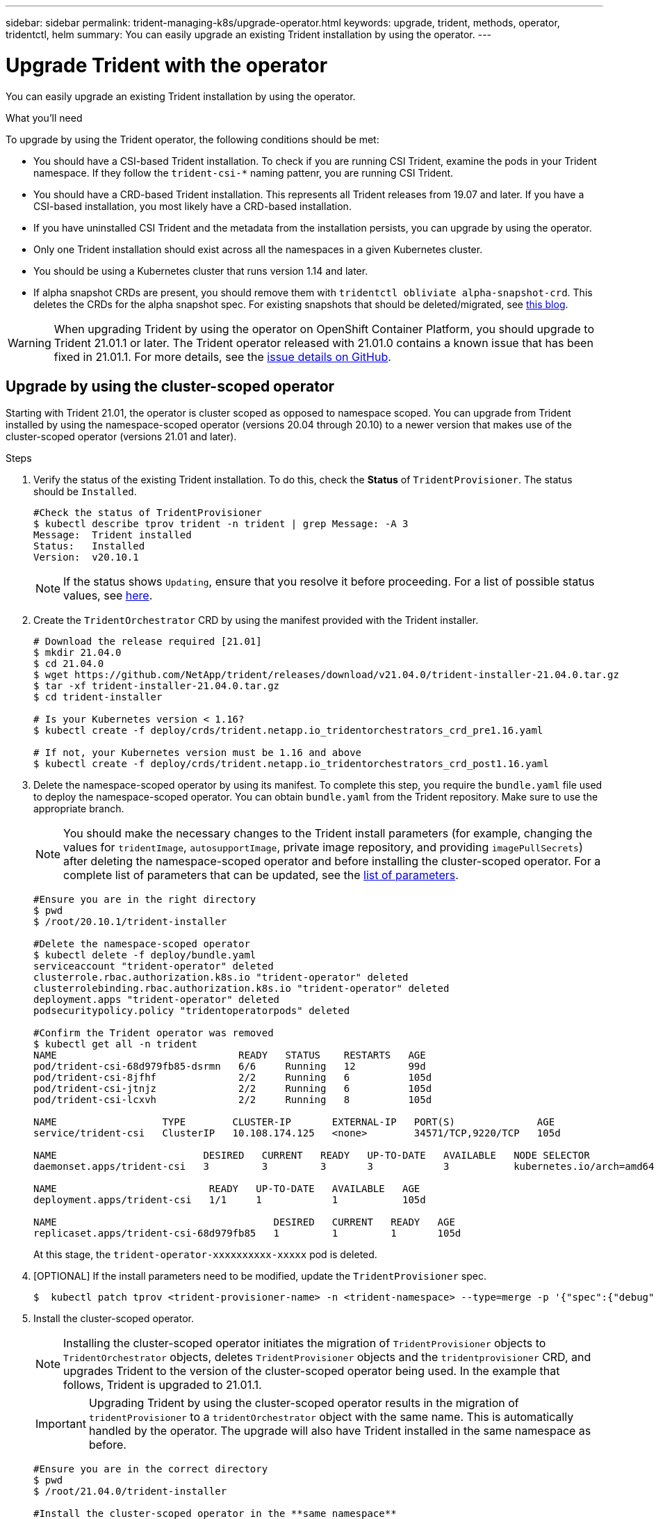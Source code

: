 ---
sidebar: sidebar
permalink: trident-managing-k8s/upgrade-operator.html
keywords: upgrade, trident, methods, operator, tridentctl, helm
summary: You can easily upgrade an existing Trident installation by using the operator.
---

= Upgrade Trident with the operator
:hardbreaks:
:icons: font
:imagesdir: ../media/

You can easily upgrade an existing Trident installation by using the operator.

.What you'll need

To upgrade by using the Trident operator, the following conditions should be met:

* You should have a CSI-based Trident installation. To check if you are running CSI Trident, examine the pods in your Trident namespace. If they follow the `trident-csi-*` naming pattenr, you are running CSI Trident.
* You should have a CRD-based Trident installation. This represents all Trident releases from 19.07 and later. If you have a CSI-based installation, you most likely have a CRD-based installation.
* If you have uninstalled CSI Trident and the metadata from the installation persists, you can upgrade by using the operator.
* Only one Trident installation should exist across all the namespaces in a given Kubernetes cluster.
* You should be using a Kubernetes cluster that runs version 1.14 and later.
* If alpha snapshot CRDs are present, you should remove them with `tridentctl obliviate alpha-snapshot-crd`. This deletes the CRDs for the alpha snapshot spec. For existing snapshots that should be deleted/migrated, see https://netapp.io/2020/01/30/alpha-to-beta-snapshots/[this blog^].

WARNING: When upgrading Trident by using the operator on OpenShift Container Platform, you should upgrade to Trident 21.01.1 or later. The Trident operator released with 21.01.0 contains a known issue that has been fixed in 21.01.1. For more details, see the https://github.com/NetApp/trident/issues/517[issue details on GitHub^].

== Upgrade by using the cluster-scoped operator

Starting with Trident 21.01, the operator is cluster scoped as opposed to namespace scoped. You can upgrade from Trident installed by using the namespace-scoped operator (versions 20.04 through 20.10) to a newer version that makes use of the cluster-scoped operator (versions 21.01 and later).

.Steps
. Verify the status of the existing Trident installation. To do this, check the *Status* of  `TridentProvisioner`. The status should be `Installed`.
+
----
#Check the status of TridentProvisioner
$ kubectl describe tprov trident -n trident | grep Message: -A 3
Message:  Trident installed
Status:   Installed
Version:  v20.10.1
----
+
NOTE:  If the status shows `Updating`, ensure that you resolve it before proceeding. For a list of possible status values, see link:../trident-kubernetes/kubernetes-deploy-operator.html[here^].

. Create the `TridentOrchestrator` CRD by using the manifest provided with the Trident installer.
+
----
# Download the release required [21.01]
$ mkdir 21.04.0
$ cd 21.04.0
$ wget https://github.com/NetApp/trident/releases/download/v21.04.0/trident-installer-21.04.0.tar.gz
$ tar -xf trident-installer-21.04.0.tar.gz
$ cd trident-installer

# Is your Kubernetes version < 1.16?
$ kubectl create -f deploy/crds/trident.netapp.io_tridentorchestrators_crd_pre1.16.yaml

# If not, your Kubernetes version must be 1.16 and above
$ kubectl create -f deploy/crds/trident.netapp.io_tridentorchestrators_crd_post1.16.yaml
----
. Delete the namespace-scoped operator by using its manifest. To complete this step, you require the `bundle.yaml` file used to deploy the namespace-scoped operator. You can obtain `bundle.yaml` from the Trident repository. Make sure to use the appropriate branch.
+
NOTE: You should make the necessary changes to the Trident install parameters (for example, changing the values for `tridentImage`, `autosupportImage`, private image repository, and providing `imagePullSecrets`) after deleting the namespace-scoped operator and before installing the cluster-scoped operator. For a complete list of parameters that can be updated, see the link:../trident-deploy-k8s/kubernetes-customize-deploy.html[list of parameters^].
+
----
#Ensure you are in the right directory
$ pwd
$ /root/20.10.1/trident-installer

#Delete the namespace-scoped operator
$ kubectl delete -f deploy/bundle.yaml
serviceaccount "trident-operator" deleted
clusterrole.rbac.authorization.k8s.io "trident-operator" deleted
clusterrolebinding.rbac.authorization.k8s.io "trident-operator" deleted
deployment.apps "trident-operator" deleted
podsecuritypolicy.policy "tridentoperatorpods" deleted

#Confirm the Trident operator was removed
$ kubectl get all -n trident
NAME                               READY   STATUS    RESTARTS   AGE
pod/trident-csi-68d979fb85-dsrmn   6/6     Running   12         99d
pod/trident-csi-8jfhf              2/2     Running   6          105d
pod/trident-csi-jtnjz              2/2     Running   6          105d
pod/trident-csi-lcxvh              2/2     Running   8          105d

NAME                  TYPE        CLUSTER-IP       EXTERNAL-IP   PORT(S)              AGE
service/trident-csi   ClusterIP   10.108.174.125   <none>        34571/TCP,9220/TCP   105d

NAME                         DESIRED   CURRENT   READY   UP-TO-DATE   AVAILABLE   NODE SELECTOR                                     AGE
daemonset.apps/trident-csi   3         3         3       3            3           kubernetes.io/arch=amd64,kubernetes.io/os=linux   105d

NAME                          READY   UP-TO-DATE   AVAILABLE   AGE
deployment.apps/trident-csi   1/1     1            1           105d

NAME                                     DESIRED   CURRENT   READY   AGE
replicaset.apps/trident-csi-68d979fb85   1         1         1       105d
----
+
At this stage, the `trident-operator-xxxxxxxxxx-xxxxx` pod is deleted.

. [OPTIONAL] If the install parameters need to be modified, update the `TridentProvisioner` spec.
+
----
$  kubectl patch tprov <trident-provisioner-name> -n <trident-namespace> --type=merge -p '{"spec":{"debug":true}}'
----
. Install the cluster-scoped operator.
+
NOTE: Installing the cluster-scoped operator initiates the migration of `TridentProvisioner` objects to `TridentOrchestrator` objects, deletes `TridentProvisioner` objects and the `tridentprovisioner` CRD, and upgrades Trident to the version of the cluster-scoped operator being used. In the example that follows, Trident is upgraded to 21.01.1.
+
IMPORTANT: Upgrading Trident by using the cluster-scoped operator results in the migration of `tridentProvisioner` to a `tridentOrchestrator` object with the same name. This is automatically handled by the operator. The upgrade will also have Trident installed in the same namespace as before.
+
----
#Ensure you are in the correct directory
$ pwd
$ /root/21.04.0/trident-installer

#Install the cluster-scoped operator in the **same namespace**
$ kubectl create -f deploy/bundle.yaml
serviceaccount/trident-operator created
clusterrole.rbac.authorization.k8s.io/trident-operator created
clusterrolebinding.rbac.authorization.k8s.io/trident-operator created
deployment.apps/trident-operator created
podsecuritypolicy.policy/tridentoperatorpods created

#All tridentProvisioners will be removed, including the CRD itself
$ kubectl get tprov -n trident
Error from server (NotFound): Unable to list "trident.netapp.io/v1, Resource=tridentprovisioners": the server could not find the requested resource (get tridentprovisioners.trident.netapp.io)

#tridentProvisioners are replaced by tridentOrchestrator
$ kubectl get torc
NAME      AGE
trident   13s

#Examine Trident pods in the namespace
$ kubectl get pods -n trident
NAME                                READY   STATUS    RESTARTS   AGE
trident-csi-79df798bdc-m79dc        6/6     Running   0          1m41s
trident-csi-xrst8                   2/2     Running   0          1m41s
trident-operator-5574dbbc68-nthjv   1/1     Running   0          1m52s

#Confirm Trident has been updated to the desired version
$ kubectl describe torc trident | grep Message -A 3
Message:                Trident installed
Namespace:              trident
Status:                 Installed
Version:                v21.04.0
----

== Upgrade a Helm-based operator installation

Perform the following steps to upgrade a Helm-based operator installation.

.Steps
. Download the latest Trident release.
. Use the `helm upgrade` command. See the following example:
+
----
$ helm upgrade <name> trident-operator-21.04.0.tgz
----
+
where `trident-operator-21.04.0.tgz` reflects the version that you want to upgrade to.
. Run `helm list` to verify that the chart and app version have both been upgraded.

NOTE: To pass configuration data during the upgrade, use `--set`.

For example, to change the default value of `tridentDebug`, run the following command:
----
$ helm upgrade <name> trident-operator-21.04.0-custom.tgz --set tridentDebug=true
----

If you run `$ tridentctl logs`, you can see the debug messages.

NOTE: If you set any non-default options during the initial installation, ensure that the options are included in the upgrade command, or else, the values will be reset to their defaults.

== Upgrade from a non-operator installation

If you have a CSI Trident instance that meets the prerequisites listed above, you can upgrade to the latest release of the Trident operator.

.Steps
. Download the latest Trident release.
+
----
# Download the release required [21.01]
$ mkdir 21.04.0
$ cd 21.04.0
$ wget https://github.com/NetApp/trident/releases/download/v21.04.0/trident-installer-21.04.0.tar.gz
$ tar -xf trident-installer-21.04.0.tar.gz
$ cd trident-installer
----

. Create the `tridentorchestrator` CRD from the manifest.
+
----
# Is your Kubernetes version < 1.16?
$ kubectl create -f deploy/crds/trident.netapp.io_tridentorchestrators_crd_pre1.16.yaml

# If not, your Kubernetes version must be 1.16 and above
$ kubectl create -f deploy/crds/trident.netapp.io_tridentorchestrators_crd_post1.16.yaml
----

. Deploy the operator.
+
----
#Install the cluster-scoped operator in the **same namespace**
$ kubectl create -f deploy/bundle.yaml
serviceaccount/trident-operator created
clusterrole.rbac.authorization.k8s.io/trident-operator created
clusterrolebinding.rbac.authorization.k8s.io/trident-operator created
deployment.apps/trident-operator created
podsecuritypolicy.policy/tridentoperatorpods created

#Examine the pods in the Trident namespace
NAME                                READY   STATUS    RESTARTS   AGE
trident-csi-79df798bdc-m79dc        6/6     Running   0          150d
trident-csi-xrst8                   2/2     Running   0          150d
trident-operator-5574dbbc68-nthjv   1/1     Running   0          1m30s
----

. Create a `TridentOrchestrator` CR for installing Trident.
+
----
#Create a tridentOrchestrator to initate a Trident install
$ cat deploy/crds/tridentorchestrator_cr.yaml
apiVersion: trident.netapp.io/v1
kind: TridentOrchestrator
metadata:
  name: trident
spec:
  debug: true
  namespace: trident

$ kubectl create -f deploy/crds/tridentorchestrator_cr.yaml

#Examine the pods in the Trident namespace
NAME                                READY   STATUS    RESTARTS   AGE
trident-csi-79df798bdc-m79dc        6/6     Running   0          1m
trident-csi-xrst8                   2/2     Running   0          1m
trident-operator-5574dbbc68-nthjv   1/1     Running   0          5m41s

#Confirm Trident was upgraded to the desired version
$ kubectl describe torc trident | grep Message -A 3
Message:                Trident installed
Namespace:              trident
Status:                 Installed
Version:                v21.04.0
----

The existing backends and PVCs are automatically available.

For more detailed steps, see link:../trident-kubernetes/kubernetes-deploy-operator.html[here^].
